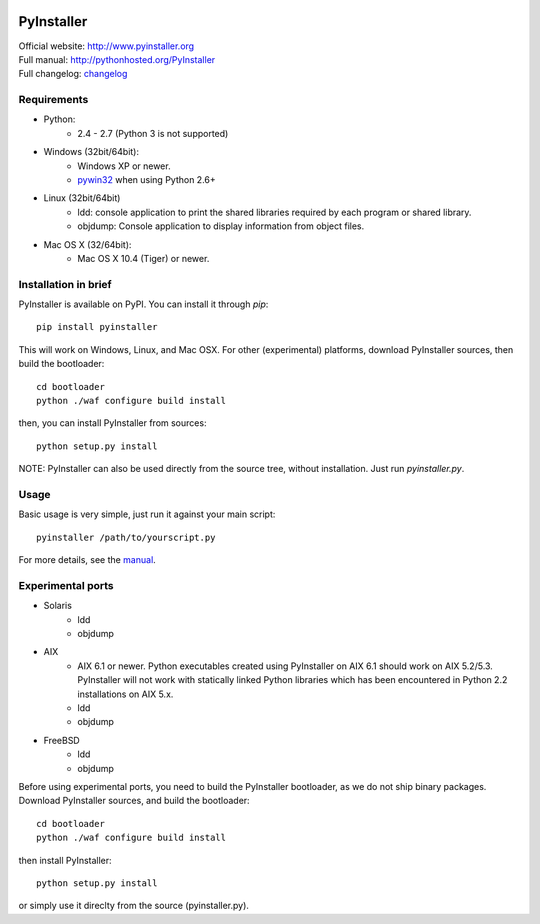 .. image:: http://www.pyinstaller.org/chrome/site/logo.png
   :align: right
   :target: http://www.pyinstaller.org

PyInstaller
===========
.. image:: http://img.shields.io/pypi/v/PyInstaller.png
   :target: https://pypi.python.org/pypi/PyInstaller

.. image:: http://img.shields.io/pypi/dm/PyInstaller.png
   :target: https://pypi.python.org/pypi/PyInstaller

.. image:: http://img.shields.io/travis/pyinstaller/pyinstaller.png
   :target: https://travis-ci.org/pyinstaller/pyinstaller/


| Official website: http://www.pyinstaller.org
| Full manual: http://pythonhosted.org/PyInstaller
| Full changelog: `changelog`_


Requirements
------------
- Python: 
   * 2.4 - 2.7 (Python 3 is not supported)

- Windows (32bit/64bit):
   * Windows XP or newer.
   * pywin32_ when using Python 2.6+
    
- Linux (32bit/64bit)
   * ldd: console application to print the shared libraries required 
     by each program or shared library.
   * objdump: Console application to display information from 
     object files.

- Mac OS X (32/64bit):
   * Mac OS X 10.4 (Tiger) or newer.


Installation in brief
---------------------
PyInstaller is available on PyPI. You can install it through `pip`::

      pip install pyinstaller
      
This will work on Windows, Linux, and Mac OSX. For other (experimental)
platforms, download PyInstaller sources, then build the bootloader::

      cd bootloader
      python ./waf configure build install

then, you can install PyInstaller from sources::

      python setup.py install


NOTE: PyInstaller can also be used directly from the source tree, without
installation. Just run `pyinstaller.py`.


Usage
-----
Basic usage is very simple, just run it against your main script::

      pyinstaller /path/to/yourscript.py

For more details, see the `manual`_.


Experimental ports
------------------
- Solaris
   * ldd
   * objdump

- AIX
   * AIX 6.1 or newer.
     Python executables created using PyInstaller on AIX 6.1 should
     work on AIX 5.2/5.3. PyInstaller will not work with statically
     linked Python libraries which has been encountered in Python 2.2
     installations on AIX 5.x.
   * ldd
   * objdump

- FreeBSD
   * ldd
   * objdump


Before using experimental ports, you need to build the PyInstaller
bootloader, as we do not ship binary packages. Download PyInstaller
sources, and build the bootloader::
     
        cd bootloader
        python ./waf configure build install

then install PyInstaller::

        python setup.py install
        
or simply use it direclty from the source (pyinstaller.py).



.. _pywin32: http://sourceforge.net/projects/pywin32/
.. _`manual`: http://pythonhosted.org/PyInstaller
.. _`changelog`: https://github.com/pyinstaller/pyinstaller/blob/develop/doc/CHANGES.txt

